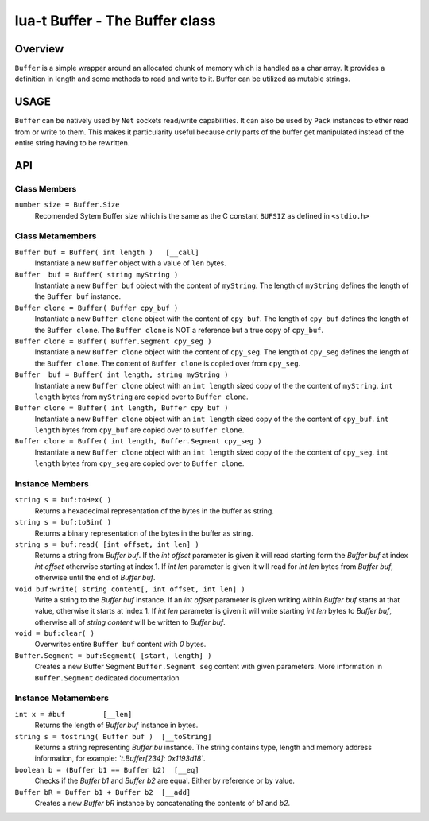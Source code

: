 lua-t Buffer - The Buffer class
+++++++++++++++++++++++++++++++


Overview
========

``Buffer`` is a simple wrapper around an allocated chunk of memory which is
handled as a char array.  It provides a definition in length and some
methods to read and write to it.  Buffer can be utilized as mutable strings.


USAGE
=====

``Buffer`` can be natively used by ``Net`` sockets read/write capabilities.
It can also be used by ``Pack`` instances to ether read from or write to
them.  This makes it particularity useful because only parts of the buffer
get manipulated instead of the entire string having to be rewritten.


API
===

Class Members
-------------

``number size = Buffer.Size``
  Recomended Sytem Buffer size which is the same as the C constant
  ``BUFSIZ`` as defined in ``<stdio.h>``


Class Metamembers
-----------------

``Buffer buf = Buffer( int length )   [__call]``
  Instantiate a new ``Buffer`` object with a value of ``len`` bytes.

``Buffer  buf = Buffer( string myString )``
  Instantiate a new ``Buffer buf`` object with the content of ``myString``.
  The length of ``myString`` defines the length of the ``Buffer buf``
  instance.

``Buffer clone = Buffer( Buffer cpy_buf )``
  Instantiate a new ``Buffer clone`` object with the content of ``cpy_buf``.
  The length of ``cpy_buf`` defines the length of the ``Buffer clone``.  The
  ``Buffer clone`` is NOT a reference but a true copy of ``cpy_buf``.

``Buffer clone = Buffer( Buffer.Segment cpy_seg )``
  Instantiate a new ``Buffer clone`` object with the content of ``cpy_seg``.
  The length of ``cpy_seg`` defines the length of the ``Buffer clone``.  The
  content of ``Buffer clone`` is copied over from ``cpy_seg``.

``Buffer  buf = Buffer( int length, string myString )``
  Instantiate a new ``Buffer clone`` object with an ``int length`` sized
  copy of the the content of ``myString``.  ``int length`` bytes from
  ``myString`` are copied over to ``Buffer clone``.

``Buffer clone = Buffer( int length, Buffer cpy_buf )``
  Instantiate a new ``Buffer clone`` object with an ``int length`` sized
  copy of the the content of ``cpy_buf``.  ``int length`` bytes from
  ``cpy_buf`` are copied over to ``Buffer clone``.

``Buffer clone = Buffer( int length, Buffer.Segment cpy_seg )``
  Instantiate a new ``Buffer clone`` object with an ``int length`` sized
  copy of the the content of ``cpy_seg``.  ``int length`` bytes from
  ``cpy_seg`` are copied over to ``Buffer clone``.


Instance Members
----------------

``string s = buf:toHex( )``
  Returns a hexadecimal representation of the bytes in the buffer as string.

``string s = buf:toBin( )``
  Returns a binary representation of the bytes in the buffer as string.

``string s = buf:read( [int offset, int len] )``
  Returns a string from `Buffer buf`.  If the `int offset` parameter is
  given it will read starting form the `Buffer buf` at index `int offset`
  otherwise starting at index 1.  If `int len` parameter is given it will
  read for `int len` bytes from `Buffer buf`, otherwise until the end of
  `Buffer buf`.

``void buf:write( string content[, int offset, int len] )``
  Write a string to the `Buffer buf` instance.  If an `int offset` parameter
  is given writing within `Buffer buf` starts at that value, otherwise it
  starts at index 1.  If `int len` parameter is given it will write starting
  `int len` bytes to `Buffer buf`, otherwise all of `string content` will be
  written to `Buffer buf`.

``void = buf:clear( )``
  Overwrites entire ``Buffer buf`` content with *0* bytes.

``Buffer.Segment = buf:Segment( [start, length] )``
  Creates a new Buffer Segment ``Buffer.Segment seg`` content with given
  parameters.  More information in ``Buffer.Segment`` dedicated documentation

Instance Metamembers
--------------------

``int x = #buf         [__len]``
  Returns the length of `Buffer buf` instance in bytes.

``string s = tostring( Buffer buf )  [__toString]``
  Returns a string representing `Buffer bu` instance.  The string contains
  type, length and memory address information, for example:
  *`t.Buffer[234]: 0x1193d18`*.

``boolean b = (Buffer b1 == Buffer b2)  [__eq]``
  Checks if the `Buffer b1` and `Buffer b2` are equal.  Either by
  reference or by value.

``Buffer bR = Buffer b1 + Buffer b2  [__add]``
  Creates a new `Buffer bR` instance by concatenating the contents of `b1`
  and `b2`.

